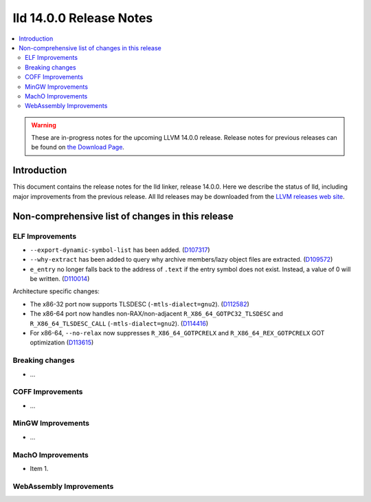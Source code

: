 ========================
lld 14.0.0 Release Notes
========================

.. contents::
    :local:

.. warning::
   These are in-progress notes for the upcoming LLVM 14.0.0 release.
   Release notes for previous releases can be found on
   `the Download Page <https://releases.llvm.org/download.html>`_.

Introduction
============

This document contains the release notes for the lld linker, release 14.0.0.
Here we describe the status of lld, including major improvements
from the previous release. All lld releases may be downloaded
from the `LLVM releases web site <https://llvm.org/releases/>`_.

Non-comprehensive list of changes in this release
=================================================

ELF Improvements
----------------

* ``--export-dynamic-symbol-list`` has been added.
  (`D107317 <https://reviews.llvm.org/D107317>`_)
* ``--why-extract`` has been added to query why archive members/lazy object files are extracted.
  (`D109572 <https://reviews.llvm.org/D109572>`_)
* ``e_entry`` no longer falls back to the address of ``.text`` if the entry symbol does not exist.
  Instead, a value of 0 will be written.
  (`D110014 <https://reviews.llvm.org/D110014>`_)

Architecture specific changes:

* The x86-32 port now supports TLSDESC (``-mtls-dialect=gnu2``).
  (`D112582 <https://reviews.llvm.org/D112582>`_)
* The x86-64 port now handles non-RAX/non-adjacent ``R_X86_64_GOTPC32_TLSDESC``
  and ``R_X86_64_TLSDESC_CALL`` (``-mtls-dialect=gnu2``).
  (`D114416 <https://reviews.llvm.org/D114416>`_)
* For x86-64, ``--no-relax`` now suppresses ``R_X86_64_GOTPCRELX`` and
  ``R_X86_64_REX_GOTPCRELX`` GOT optimization
  (`D113615 <https://reviews.llvm.org/D113615>`_)

Breaking changes
----------------

* ...

COFF Improvements
-----------------

* ...

MinGW Improvements
------------------

* ...

MachO Improvements
------------------

* Item 1.

WebAssembly Improvements
------------------------

